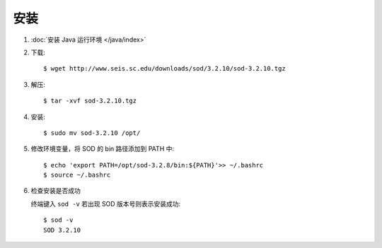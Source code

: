安装
====

1.  :doc:`安装 Java 运行环境 </java/index>`

2.  下载::

        $ wget http://www.seis.sc.edu/downloads/sod/3.2.10/sod-3.2.10.tgz

3.  解压::

        $ tar -xvf sod-3.2.10.tgz

4.  安装::

        $ sudo mv sod-3.2.10 /opt/

5.  修改环境变量，将 SOD 的 bin 路径添加到 PATH 中::

        $ echo 'export PATH=/opt/sod-3.2.8/bin:${PATH}'>> ~/.bashrc
        $ source ~/.bashrc

6.  检查安装是否成功

    终端键入 ``sod -v`` 若出现 SOD 版本号则表示安装成功::

        $ sod -v
        SOD 3.2.10
